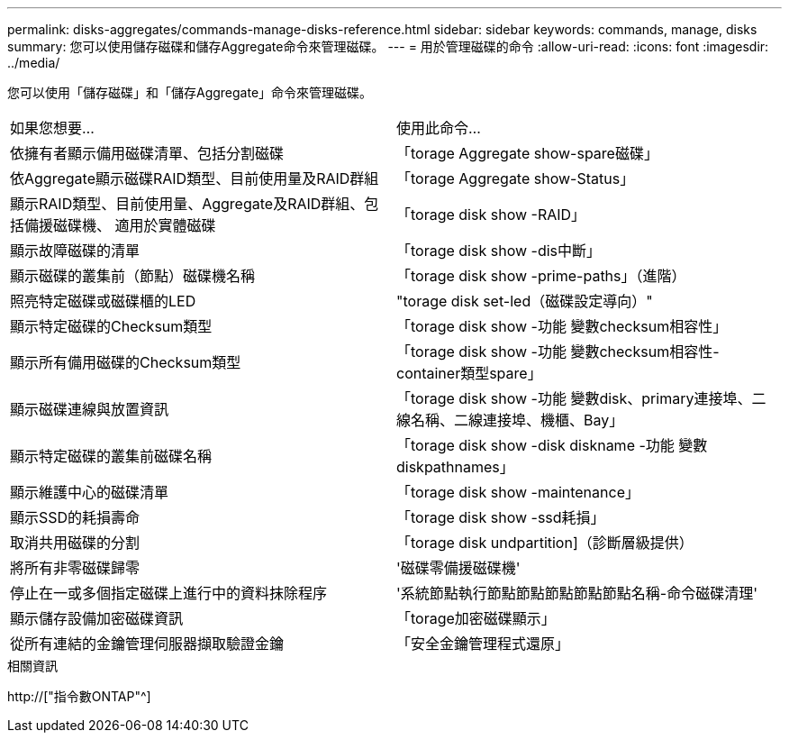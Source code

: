 ---
permalink: disks-aggregates/commands-manage-disks-reference.html 
sidebar: sidebar 
keywords: commands, manage, disks 
summary: 您可以使用儲存磁碟和儲存Aggregate命令來管理磁碟。 
---
= 用於管理磁碟的命令
:allow-uri-read: 
:icons: font
:imagesdir: ../media/


[role="lead"]
您可以使用「儲存磁碟」和「儲存Aggregate」命令來管理磁碟。

|===


| 如果您想要... | 使用此命令... 


 a| 
依擁有者顯示備用磁碟清單、包括分割磁碟
 a| 
「torage Aggregate show-spare磁碟」



 a| 
依Aggregate顯示磁碟RAID類型、目前使用量及RAID群組
 a| 
「torage Aggregate show-Status」



 a| 
顯示RAID類型、目前使用量、Aggregate及RAID群組、包括備援磁碟機、 適用於實體磁碟
 a| 
「torage disk show -RAID」



 a| 
顯示故障磁碟的清單
 a| 
「torage disk show -dis中斷」



 a| 
顯示磁碟的叢集前（節點）磁碟機名稱
 a| 
「torage disk show -prime-paths」（進階）



 a| 
照亮特定磁碟或磁碟櫃的LED
 a| 
"torage disk set-led（磁碟設定導向）"



 a| 
顯示特定磁碟的Checksum類型
 a| 
「torage disk show -功能 變數checksum相容性」



 a| 
顯示所有備用磁碟的Checksum類型
 a| 
「torage disk show -功能 變數checksum相容性-container類型spare」



 a| 
顯示磁碟連線與放置資訊
 a| 
「torage disk show -功能 變數disk、primary連接埠、二線名稱、二線連接埠、機櫃、Bay」



 a| 
顯示特定磁碟的叢集前磁碟名稱
 a| 
「torage disk show -disk diskname -功能 變數diskpathnames」



 a| 
顯示維護中心的磁碟清單
 a| 
「torage disk show -maintenance」



 a| 
顯示SSD的耗損壽命
 a| 
「torage disk show -ssd耗損」



 a| 
取消共用磁碟的分割
 a| 
「torage disk undpartition]（診斷層級提供）



 a| 
將所有非零磁碟歸零
 a| 
'磁碟零備援磁碟機'



 a| 
停止在一或多個指定磁碟上進行中的資料抹除程序
 a| 
'系統節點執行節點節點節點節點節點名稱-命令磁碟清理'



 a| 
顯示儲存設備加密磁碟資訊
 a| 
「torage加密磁碟顯示」



 a| 
從所有連結的金鑰管理伺服器擷取驗證金鑰
 a| 
「安全金鑰管理程式還原」

|===
.相關資訊
http://["指令數ONTAP"^]
